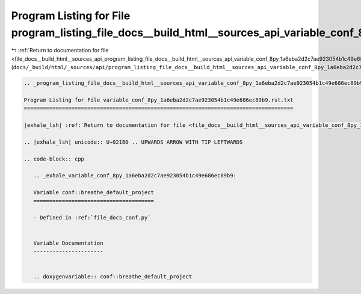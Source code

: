 
.. _program_listing_file_docs__build_html__sources_api_program_listing_file_docs__build_html__sources_api_variable_conf_8py_1a6eba2d2c7ae923054b1c49e686ec89b9.rst.txt.rst.txt:

Program Listing for File program_listing_file_docs__build_html__sources_api_variable_conf_8py_1a6eba2d2c7ae923054b1c49e686ec89b9.rst.txt.rst.txt
================================================================================================================================================

|exhale_lsh| :ref:`Return to documentation for file <file_docs__build_html__sources_api_program_listing_file_docs__build_html__sources_api_variable_conf_8py_1a6eba2d2c7ae923054b1c49e686ec89b9.rst.txt.rst.txt>` (``docs/_build/html/_sources/api/program_listing_file_docs__build_html__sources_api_variable_conf_8py_1a6eba2d2c7ae923054b1c49e686ec89b9.rst.txt.rst.txt``)

.. |exhale_lsh| unicode:: U+021B0 .. UPWARDS ARROW WITH TIP LEFTWARDS

.. code-block:: cpp

   
   .. _program_listing_file_docs__build_html__sources_api_variable_conf_8py_1a6eba2d2c7ae923054b1c49e686ec89b9.rst.txt:
   
   Program Listing for File variable_conf_8py_1a6eba2d2c7ae923054b1c49e686ec89b9.rst.txt
   =====================================================================================
   
   |exhale_lsh| :ref:`Return to documentation for file <file_docs__build_html__sources_api_variable_conf_8py_1a6eba2d2c7ae923054b1c49e686ec89b9.rst.txt>` (``docs/_build/html/_sources/api/variable_conf_8py_1a6eba2d2c7ae923054b1c49e686ec89b9.rst.txt``)
   
   .. |exhale_lsh| unicode:: U+021B0 .. UPWARDS ARROW WITH TIP LEFTWARDS
   
   .. code-block:: cpp
   
      .. _exhale_variable_conf_8py_1a6eba2d2c7ae923054b1c49e686ec89b9:
      
      Variable conf::breathe_default_project
      ======================================
      
      - Defined in :ref:`file_docs_conf.py`
      
      
      Variable Documentation
      ----------------------
      
      
      .. doxygenvariable:: conf::breathe_default_project
